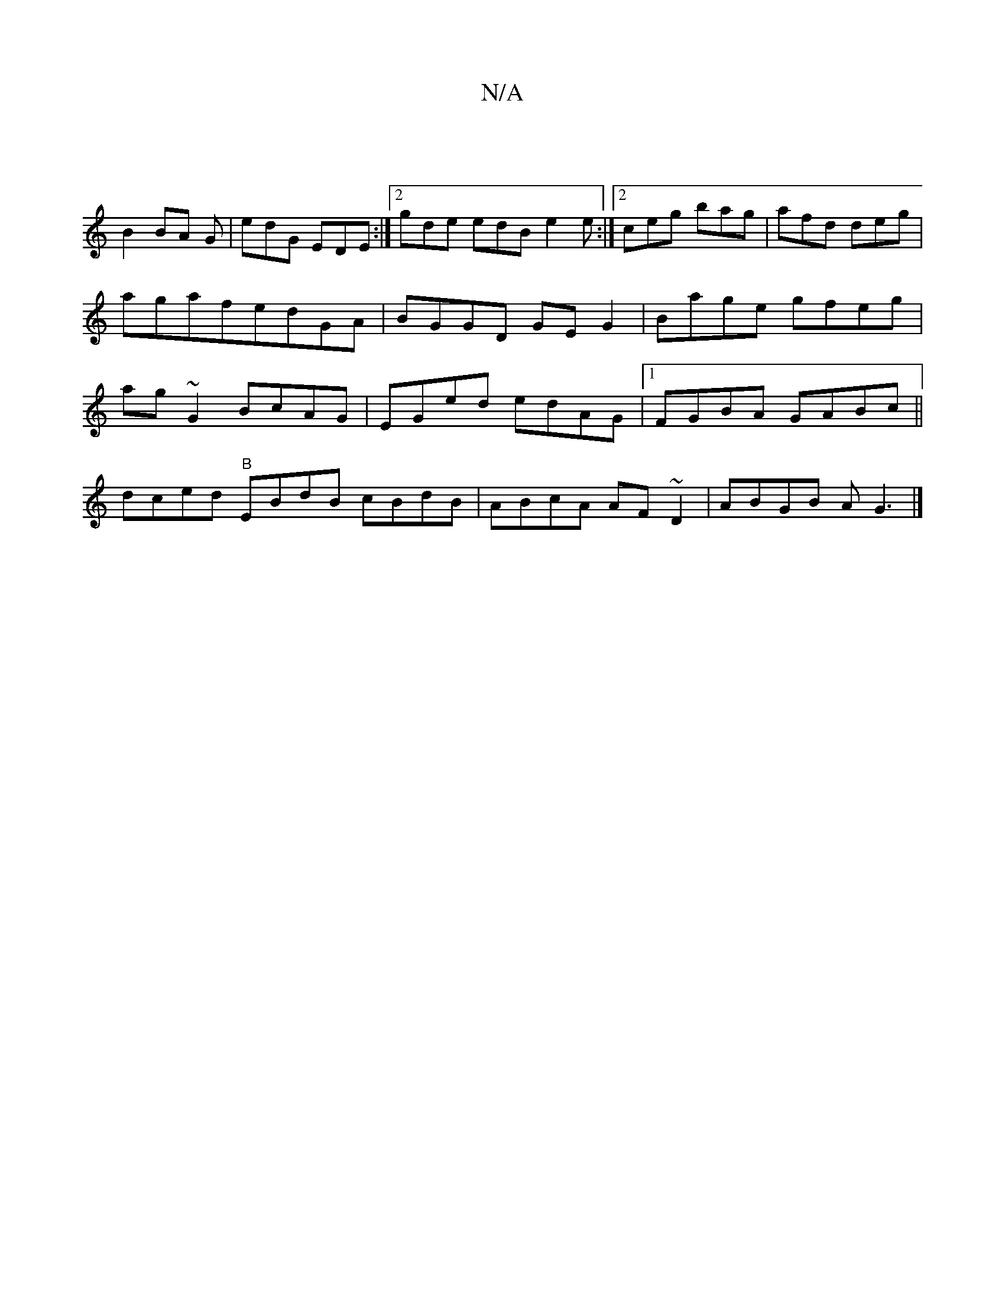 X:1
T:N/A
M:4/4
R:N/A
K:Cmajor
3|
B2 BA G|edG EDE:|2 gde edB e2e:|2 ceg bag|afd deg|agafedGA|BGGD GEG2|Bage gfeg|ag~G2 BcAG|EGed edAG|1 FGBA GABc||
dced "B"EBdB cBdB|ABcA AF~D2|ABGB AG3|]

GB|:cBAG ED D2:||

ABcd|cAGD EG~G2|ABdG AB